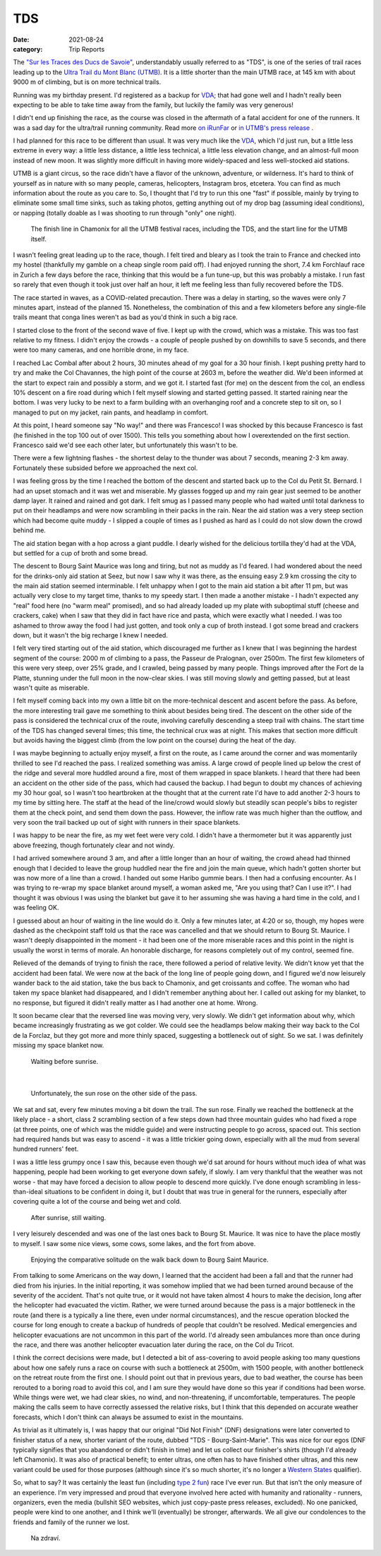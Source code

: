 ===
TDS
===
:date: 2021-08-24
:category: Trip Reports

The `"Sur les Traces des Ducs de Savoie" <https://utmbmontblanc.com/en/page/22/22.html>`__, understandably usually referred to as "TDS", is one of the series of trail races leading up to the `Ultra Trail du Mont Blanc (UTMB) <https://utmbmontblanc.com/en/live>`__. It is a little shorter than the main UTMB race, at 145 km with about 9000 m of climbing, but is on more technical trails.

Running was my birthday present. I'd registered as a backup for `VDA <{filename}2021_07_09_VDA.rst>`__; that had gone well and I hadn't really been expecting to be able to take time away from the family, but luckily the family was very generous!

I didn't end up finishing the race, as the course was closed in the aftermath of a fatal accident for one of the runners. It was a sad day for the ultra/trail running community.
Read more `on iRunFar <https://www.irunfar.com/2021-tds-runner-death>`__ or `in UTMB's press release <https://utmbmontblanc.com/documents/CP/2021/CP%2025%2008%202021%20-%20EN.html>`__ .

I had planned for this race to be different than usual. It was very much like the `VDA <{filename}2021_07_09_VDA.rst>`__, which I'd just run, but a little less extreme in every way: a little less distance, a little less technical, a little less elevation change, and an almost-full moon instead of new moon. It was slightly more difficult in having more widely-spaced and less well-stocked aid stations.

UTMB is a giant circus, so the race didn't have a flavor of the unknown, adventure, or wilderness. It's hard to think of yourself as in nature with so many people, cameras, helicopters, Instagram bros, etcetera. You can find as much information about the route as you care to. So, I thought that I'd try to run this one "fast" if possible, mainly by trying to eliminate some small time sinks, such as taking photos, getting anything out of my drop bag (assuming ideal conditions), or napping (totally doable as I was shooting to run through "only" one night).

 |circus|

 The finish line in Chamonix for all the UTMB festival races, including the TDS, and the start line for the UTMB itself.

I wasn't feeling great leading up to the race, though. I felt tired and bleary as I took the train to France and checked into my hostel (thankfully my gamble on a cheap single room paid off). I had enjoyed running the short, 7.4 km Forchlauf race in Zurich a few days before the race, thinking that this would be a fun tune-up, but this was probably a mistake. I run fast so rarely that even though it took just over half an hour, it left me feeling less than fully recovered before the TDS.

The race started in waves, as a COVID-related precaution. There was a delay in starting, so the waves were only 7 minutes apart, instead of the planned 15. Nonetheless, the combination of this and a few kilometers before any single-file trails meant that conga lines weren't as bad as you'd think in such a big race.

I started close to the front of the second wave of five. I kept up with the crowd, which was a mistake. This was too fast relative to my fitness. I didn't enjoy the crowds - a couple of people pushed by on downhills to save 5 seconds, and there were too many cameras, and one horrible drone, in my face.

I reached Lac Combal after about 2 hours, 30 minutes ahead of my goal for a 30 hour finish. I kept pushing pretty hard to try and make the Col Chavannes, the high point of the course at 2603 m, before the weather did. We'd been informed at the start to expect rain and possibly a storm, and we got it. I started fast (for me) on the descent from the col, an endless 10% descent on a fire road during which I felt myself slowing and started getting passed. It started raining near the bottom. I was very lucky to be next to a farm building with an overhanging roof and a concrete step to sit on, so I managed to put on my jacket, rain pants, and headlamp in comfort.

At this point, I heard someone say "No way!" and there was Francesco! I was shocked by this because Francesco is fast (he finished in the top 100 out of over 1500). This tells you something about how I overextended on the first section. Francesco said we'd see each other later, but unfortunately this wasn't to be.

There were a few lightning flashes - the shortest delay to the thunder was about 7 seconds, meaning 2-3 km away. Fortunately these subsided before we approached the next col.

I was feeling gross by the time I reached the bottom of the descent and started back up to the Col du Petit St. Bernard. I had an upset stomach and it was wet and miserable. My glasses fogged up and my rain gear just seemed to be another damp layer. It rained and rained and got dark. I felt smug as I passed many people who had waited until total darkness to put on their headlamps and were now scrambling in their packs in the rain. Near the aid station was a very steep section which had become quite muddy - I slipped a couple of times as I pushed as hard as I could do not slow down the crowd behind me.

The aid station began with a hop across a giant puddle. I dearly wished for the delicious tortilla they'd had at the VDA, but settled for a cup of broth and some bread.

The descent to Bourg Saint Maurice was long and tiring, but not as muddy as I'd feared. I had wondered about the need for the drinks-only aid station at Seez, but now I saw why it was there, as the ensuing easy 2.9 km crossing the city to the main aid station seemed interminable. I felt unhappy when I got to the main aid station a bit after 11 pm, but was actually very close to my target time, thanks to my speedy start. I then made a another mistake - I hadn't expected any "real" food here (no "warm meal" promised), and so had already loaded up my plate with suboptimal stuff (cheese and crackers, cake) when I saw that they did in fact have rice and pasta, which were exactly what I needed. I was too ashamed to throw away the food I had just gotten, and took only a cup of broth instead. I got some bread and crackers down, but it wasn't the big recharge I knew I needed.

I felt very tired starting out of the aid station, which discouraged me further as I knew that I was beginning the hardest segment of the course: 2000 m of climbing to a pass, the Passeur de Pralognan, over 2500m. The first few kilometers of this were very steep, over 25% grade, and I crawled, being passed by many people. Things improved after the Fort de la Platte, stunning under the full moon in the now-clear skies. I was still moving slowly and getting passed, but at least wasn't quite as miserable.

I felt myself coming back into my own a little bit on the more-technical descent and ascent before the pass. As before, the more interesting trail gave me something to think about besides being tired. The descent on the other side of the pass is considered the technical crux of the route, involving carefully descending a steep trail with chains. The start time of the TDS has changed several times; this time, the technical crux was at night. This makes that section more difficult but avoids having the biggest climb (from the low point on the course) during the heat of the day.

I was maybe beginning to actually enjoy myself, a first on the route, as I came around the corner and was momentarily thrilled to see I'd reached the pass. I realized something was amiss. A large crowd of people lined up below the crest of the ridge and several more huddled around a fire, most of them wrapped in space blankets. I heard that there had been an accident on the other side of the pass, which had caused the backup. I had begun to doubt my chances of achieving my 30 hour goal, so I wasn't too heartbroken at the thought that at the current rate I'd have to add another 2-3 hours to my time by sitting here. The staff at the head of the line/crowd would slowly but steadily scan people's bibs to register them at the check point, and send them down the pass.
However, the inflow rate was much higher than the outflow, and very soon the trail backed up out of sight with runners in their space blankets.

I was happy to be near the fire, as my wet feet were very cold. I didn't have a thermometer but it was apparently just above freezing, though fortunately clear and not windy.

I had arrived somewhere around 3 am, and after a  little longer than an hour of waiting, the crowd ahead had thinned enough that I decided to leave the group huddled near the fire and join the main queue, which hadn't gotten shorter but was now more of a line than a crowd. I handed out some Haribo gummie bears. I then had a confusing encounter. As I was trying to re-wrap my space blanket around myself, a woman asked me, "Are you using that? Can I use it?". I had thought it was obvious I was using the blanket but gave it to her assuming she was having a hard time in the cold, and I was feeling OK.

I guessed about an hour of waiting in the line would do it. Only a few minutes later, at 4:20 or so, though, my hopes were dashed as the checkpoint staff told us that the race was cancelled and that we should return to Bourg St. Maurice. I wasn't deeply disappointed in the moment - it had been one of the more miserable races and this point in the night is usually the worst in terms of morale. An honorable discharge, for reasons completely out of my control, seemed fine.

Relieved of the demands of trying to finish the race, there followed a period of relative levity. We didn't know yet that the accident had been fatal. We were now at the back of the long line of people going down, and I figured we'd now leisurely wander back to the aid station, take the bus back to Chamonix, and get croissants and coffee. The woman who had taken my space blanket had disappeared, and I didn't remember anything about her. I called out asking for my blanket, to no response, but figured it didn't really matter as I had another one at home. Wrong.

It soon became clear that the reversed line was moving very, very slowly. We didn't get information about why, which became increasingly frustrating as we got colder. We could see the headlamps below making their way back to the Col de la Forclaz, but they got more and more thinly spaced, suggesting a bottleneck out of sight. So we sat. I was definitely missing my space blanket now.

 |blankets_night|

 Waiting before sunrise.

|

 |sunrise|

 Unfortunately, the sun rose on the other side of the pass.

We sat and sat, every few minutes moving a bit down the trail. The sun rose. Finally we reached the bottleneck at the likely place  - a short, class 2 scrambling section of a few steps down had three mountain guides who had fixed a rope (at three points, one of which was the middle guide) and were instructing people to go across, spaced out. This section had required hands but was easy to ascend - it was a little trickier going down, especially with all the mud from several hundred runners' feet.

I was a little less grumpy once I saw this, because even though we'd sat around for hours without much idea of what was happening, people had been working to get everyone down safely, if slowly. I am very thankful that the weather was not worse - that may have forced a decision to allow people to descend more quickly. I've done enough scrambling in less-than-ideal situations to be confident in doing it, but I doubt that was true in general for the runners, especially after covering quite a lot of the course and being wet and cold.

 |blankets_day|

 After sunrise, still waiting.

I very leisurely descended and was one of the last ones back to Bourg St. Maurice. It was nice to have the place mostly to myself. I saw some nice views, some cows, some lakes, and the fort from above.

 |horse|

 Enjoying the comparative solitude on the walk back down to Bourg Saint Maurice.

From talking to some Americans on the way down, I learned that the accident had been a fall and that the runner had died from his injuries. In the initial reporting, it was somehow implied that we had been turned around because of the severity of the accident. That's not quite true, or it would not have taken almost 4 hours to make the decision, long after the helicopter had evacuated the victim. Rather, we were turned around because the pass is a major bottleneck in the route (and there is a typically a line there, even under normal circumstances), and the rescue operation blocked the course for long enough to create a backup of hundreds of people that couldn't be resolved. Medical emergencies and helicopter evacuations are not uncommon in this part of the world. I'd already seen ambulances more than once during the race, and there was another helicopter evacuation later during the race, on the Col du Tricot.

I think the correct decisions were made, but I detected a bit of ass-covering to avoid people asking too many questions about how one safely runs a race on course with such a bottleneck at 2500m, with 1500 people, with another bottleneck on the retreat route from the first one. I should point out that in previous years, due to bad weather, the course has been rerouted to a boring road to avoid this col, and I am sure they would have done so this year if conditions had been worse. While things were wet, we had clear skies, no wind, and non-threatening, if uncomfortable, temperatures. The people making the calls seem to have correctly assessed the relative risks, but I think that this depended on accurate weather forecasts, which I don't think can always be assumed to exist in the mountains.

As trivial as it ultimately is, I was happy that our original "Did Not Finish" (DNF) designations were later converted to finisher status of a new, shorter variant of the route, dubbed "TDS - Bourg-Saint-Marie". This was nice for our egos (DNF typically signifies that you abandoned or didn't finish in time) and let us collect our finisher's shirts (though I'd already left Chamonix). It was also of practical benefit; to enter ultras, one often has to have finished other ultras, and this new variant could be used for those purposes (although since it's so much shorter, it's no longer a `Western States <https://www.wser.org/>`__ qualifier).

So, what to say? It was certainly the least fun (including `type 2 fun <https://kellycordes.com/2009/11/02/the-fun-scale/>`__) race I've ever run. But that isn't the only measure of an experience. I'm very impressed and proud that everyone involved here acted with humanity and rationality - runners, organizers, even the media (bullshit SEO websites, which just copy-paste press releases, excluded). No one panicked, people were kind to one another, and I think we'll (eventually) be stronger, afterwards. We all give our condolences to the friends and family of the runner we lost.

 |beer|

 Na zdraví.


.. |circus| image:: images/2021_08_24_TDS/small/circus.jpg
   :width: 300px
   :target: images/2021_08_24_TDS/circus.jpg

.. |blankets_night| image:: images/2021_08_24_TDS/small/blankets_night.jpg
   :width: 300px
   :target: images/2021_08_24_TDS/blankets_night.jpg

.. |sunrise| image:: images/2021_08_24_TDS/small/sunrise.jpg
   :width: 300px
   :target: images/2021_08_24_TDS/sunrise.jpg

.. |blankets_day| image:: images/2021_08_24_TDS/small/blankets_day.jpg
   :width: 300px
   :target: images/2021_08_24_TDS/blankets_day.jpg

.. |beer| image:: images/2021_08_24_TDS/small/beer.jpg
   :width: 300px
   :target: images/2021_08_24_TDS/beer.jpg

.. |horse| image:: images/2021_08_24_TDS/small/horse.jpg
   :width: 300px
   :target: images/2021_08_24_TDS/horse.jpg
